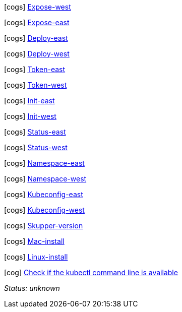 //
// tag::expose-west[]


icon:cogs[] link:++didact://?commandId=vscode.didact.sendNamedTerminalAString&text=West$$kubectl%20expose%20deployment%20hello-world-frontend%20--port%208080%20--type%20LoadBalancer++[Expose-west]


// end::expose-west[]
// tag::expose-east[]


icon:cogs[] link:++didact://?commandId=vscode.didact.sendNamedTerminalAString&text=East$$skupper%20expose%20deployment%20hello-world-backend%20--port%208080%20--protocol%20http++[Expose-east]


// end::expose-east[]
// tag::deploy-east[]


icon:cogs[] link:++didact://?commandId=vscode.didact.sendNamedTerminalAString&text=East$$kubectl%20create%20deployment%20hello-world-backend%20--image%20quay.io%2Fskupper%2Fhello-world-backend++[Deploy-east]


// end::deploy-east[]
// tag::deploy-west[]


icon:cogs[] link:++didact://?commandId=vscode.didact.sendNamedTerminalAString&text=West$$kubectl%20create%20deployment%20hello-world-frontend%20--image%20quay.io%2Fskupper%2Fhello-world-frontend++[Deploy-west]


// end::deploy-west[]
// tag::token-east[]


icon:cogs[] link:++didact://?commandId=vscode.didact.sendNamedTerminalAString&text=East$$skupper%20connect%20%24HOME%2Fsecret.yaml++[Token-east]


// end::token-east[]
// tag::token-west[]


icon:cogs[] link:++didact://?commandId=vscode.didact.sendNamedTerminalAString&text=West$$skupper%20connection-token%20%24HOME%2Fsecret.yaml++[Token-west]


// end::token-west[]
// tag::init-east[]


icon:cogs[] link:++didact://?commandId=vscode.didact.sendNamedTerminalAString&text=East$$skupper%20init%20--cluster-local++[Init-east]


// end::init-east[]
// tag::init-west[]


icon:cogs[] link:++didact://?commandId=vscode.didact.sendNamedTerminalAString&text=West$$skupper%20init++[Init-west]


// end::init-west[]
// tag::status-east[]


icon:cogs[] link:++didact://?commandId=vscode.didact.sendNamedTerminalAString&text=East$$skupper%20status++[Status-east]


// end::status-east[]
// tag::status-west[]


icon:cogs[] link:++didact://?commandId=vscode.didact.sendNamedTerminalAString&text=West$$skupper%20status++[Status-west]


// end::status-west[]
// tag::namespace-east[]


icon:cogs[] link:++didact://?commandId=vscode.didact.sendNamedTerminalAString&text=East$$kubectl%20create%20namespace%20east%3B%20kubectl%20config%20set-context%20--current%20--namespace%20east++[Namespace-east]


// end::namespace-east[]
// tag::namespace-west[]


icon:cogs[] link:++didact://?commandId=vscode.didact.sendNamedTerminalAString&text=West$$kubectl%20create%20namespace%20west%3B%20kubectl%20config%20set-context%20--current%20--namespace%20west++[Namespace-west]


// end::namespace-west[]
// tag::kubeconfig-east[]


icon:cogs[] link:++didact://?commandId=vscode.didact.sendNamedTerminalAString&text=East$$export%20KUBECONFIG%3D%24HOME%2F.kube%2Fconfig-east++[Kubeconfig-east]


// end::kubeconfig-east[]
// tag::kubeconfig-west[]


icon:cogs[] link:++didact://?commandId=vscode.didact.sendNamedTerminalAString&text=West$$export%20KUBECONFIG%3D%24HOME%2F.kube%2Fconfig-west++[Kubeconfig-west]


// end::kubeconfig-west[]
// tag::skupper-version[]


icon:cogs[] link:++didact://?commandId=vscode.didact.sendNamedTerminalAString&text=setup$$skupper%20--version++[Skupper-version]


// end::skupper-version[]
// tag::mac-install[]


icon:cogs[] link:++didact://?commandId=vscode.didact.sendNamedTerminalAString&text=setup$$curl%20-fL%20https%3A%2F%2Fgithub.com%2Fskupperproject%2Fskupper%2Freleases%2Fdownload%2F0.3.2%2Fskupper-cli-0.3.2-mac-amd64.tgz%20%7C%20tar%20-xzf%20-++[Mac-install]


// end::mac-install[]
// tag::linux-install[]


icon:cogs[] link:++didact://?commandId=vscode.didact.sendNamedTerminalAString&text=setup$$curl%20-fL%20https%3A%2F%2Fgithub.com%2Fskupperproject%2Fskupper%2Freleases%2Fdownload%2F0.3.2%2Fskupper-cli-0.3.2-linux-amd64.tgz%20%7C%20tar%20-xzf%20-++[Linux-install]


// end::linux-install[]
// tag::check-kubectl[]

icon:cog[] link:didact://?commandId=vscode.didact.cliCommandSuccessful&text=kubectl-requirements-status$$kubectl[Check if the kubectl command line is available]


[[kubectl-requirements-status]]
_Status: unknown_

// end::check-kubectl[]
